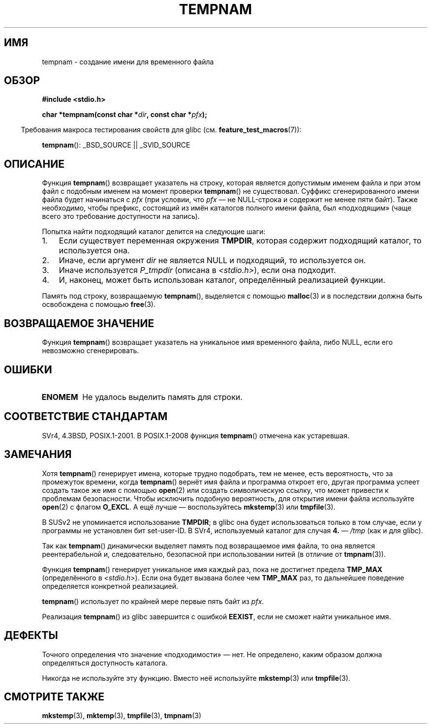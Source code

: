.\" Copyright (c) 1999 Andries Brouwer (aeb@cwi.nl)
.\"
.\" Permission is granted to make and distribute verbatim copies of this
.\" manual provided the copyright notice and this permission notice are
.\" preserved on all copies.
.\"
.\" Permission is granted to copy and distribute modified versions of this
.\" manual under the conditions for verbatim copying, provided that the
.\" entire resulting derived work is distributed under the terms of a
.\" permission notice identical to this one.
.\"
.\" Since the Linux kernel and libraries are constantly changing, this
.\" manual page may be incorrect or out-of-date.  The author(s) assume no
.\" responsibility for errors or omissions, or for damages resulting from
.\" the use of the information contained herein.  The author(s) may not
.\" have taken the same level of care in the production of this manual,
.\" which is licensed free of charge, as they might when working
.\" professionally.
.\"
.\" Formatted or processed versions of this manual, if unaccompanied by
.\" the source, must acknowledge the copyright and authors of this work.
.\"
.\"*******************************************************************
.\"
.\" This file was generated with po4a. Translate the source file.
.\"
.\"*******************************************************************
.TH TEMPNAM 3 2008\-08\-06 "" "Руководство программиста Linux"
.SH ИМЯ
tempnam \- создание имени для временного файла
.SH ОБЗОР
.nf
\fB#include <stdio.h>\fP
.sp
\fBchar *tempnam(const char *\fP\fIdir\fP\fB, const char *\fP\fIpfx\fP\fB);\fP
.fi
.sp
.in -4n
Требования макроса тестирования свойств для glibc
(см. \fBfeature_test_macros\fP(7)):
.in
.sp
\fBtempnam\fP(): _BSD_SOURCE || _SVID_SOURCE
.SH ОПИСАНИЕ
Функция \fBtempnam\fP() возвращает указатель на строку, которая является
допустимым именем файла и при этом файл с подобным именем на момент проверки
\fBtempnam\fP() не существовал. Суффикс сгенерированного имени файла будет
начинаться с \fIpfx\fP (при условии, что \fIpfx\fP \(em не NULL\-строка и содержит
не менее пяти байт). Также необходимо, чтобы префикс, состоящий из имён
каталогов полного имени файла, был «подходящим» (чаще всего это требование
доступности на запись).

Попытка найти подходящий каталог делится на следующие шаги:
.TP  3
1.
Если существует переменная окружения \fBTMPDIR\fP, которая содержит подходящий
каталог, то используется она.
.TP 
2.
Иначе, если аргумент \fIdir\fP не является NULL и подходящий, то используется
он.
.TP 
3.
Иначе используется \fIP_tmpdir\fP (описана в \fI<stdio.h>\fP), если она
подходит.
.TP 
4.
И, наконец, может быть использован каталог, определённый реализацией
функции.
.PP
Память под строку, возвращаемую \fBtempnam\fP(), выделяется с помощью
\fBmalloc\fP(3) и в последствии должна быть освобождена с помощью \fBfree\fP(3).
.SH "ВОЗВРАЩАЕМОЕ ЗНАЧЕНИЕ"
Функция \fBtempnam\fP() возвращает указатель на уникальное имя временного
файла, либо NULL, если его невозможно сгенерировать.
.SH ОШИБКИ
.TP 
\fBENOMEM\fP
Не удалось выделить память для строки.
.SH "СООТВЕТСТВИЕ СТАНДАРТАМ"
SVr4, 4.3BSD, POSIX.1\-2001. В POSIX.1\-2008 функция \fBtempnam\fP() отмечена как
устаревшая.
.SH ЗАМЕЧАНИЯ
Хотя \fBtempnam\fP() генерирует имена, которые трудно подобрать, тем не менее,
есть вероятность, что за промежуток времени, когда \fBtempnam\fP() вернёт имя
файла и программа откроет его, другая программа успеет создать такое же имя
с помощью \fBopen\fP(2) или создать символическую ссылку, что может привести к
проблемам безопасности. Чтобы исключить подобную вероятность, для открытия
имени файла используйте \fBopen\fP(2) с флагом \fBO_EXCL\fP. А ещё лучше \(em
воспользуйтесь \fBmkstemp\fP(3) или \fBtmpfile\fP(3).

В SUSv2 не упоминается использование \fBTMPDIR\fP; в glibc она будет
использоваться только в том случае, если у программы не установлен бит
set\-user\-ID. В SVr4, используемый каталог для случая \fB4.\fP \(em \fI/tmp\fP (как
и для glibc).
.LP
Так как \fBtempnam\fP() динамически выделяет память под возвращаемое имя файла,
то она является реентерабельной и, следовательно, безопасной при
использовании нитей (в отличие от \fBtmpnam\fP(3)).
.LP
Функция \fBtempnam\fP() генерирует уникальное имя каждый раз, пока не достигнет
предела \fBTMP_MAX\fP (определённого в \fI<stdio.h>\fP). Если она будет
вызвана более чем \fBTMP_MAX\fP раз, то дальнейшее поведение определяется
конкретной реализацией.
.LP
\fBtempnam\fP() использует по крайней мере первые пять байт из \fIpfx\fP.

Реализация \fBtempnam\fP() из glibc завершится с ошибкой \fBEEXIST\fP, если не
сможет найти уникальное имя.
.SH ДЕФЕКТЫ
Точного определения что значение «подходимости» \(em нет. Не определено,
каким образом должна определяться доступность каталога.

Никогда не используйте эту функцию. Вместо неё используйте \fBmkstemp\fP(3) или
\fBtmpfile\fP(3).
.SH "СМОТРИТЕ ТАКЖЕ"
\fBmkstemp\fP(3), \fBmktemp\fP(3), \fBtmpfile\fP(3), \fBtmpnam\fP(3)
